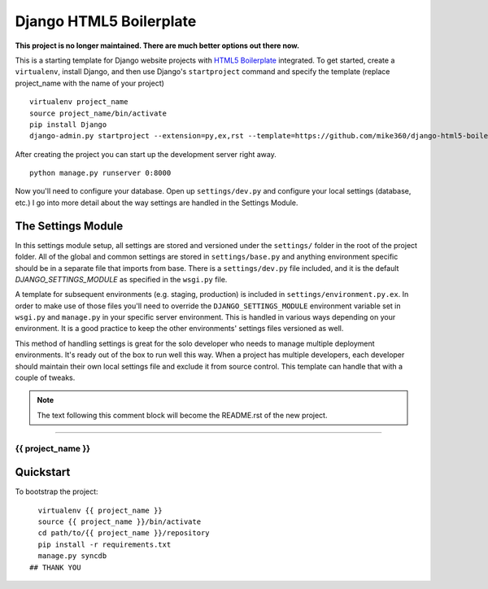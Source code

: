 .. {% comment %}

========================
Django HTML5 Boilerplate
========================

**This project is no longer maintained. There are much better options out there now.**

.. image:: https://d2weczhvl823v0.cloudfront.net/mike360/django-html5-boilerplate/trend.png
   :alt: Bitdeli badge
   :target: https://bitdeli.com/free

This is a starting template for Django website projects with `HTML5 Boilerplate <http://html5boilerplate.com>`__ integrated. To get started, create a ``virtualenv``, install Django, and then use Django's ``startproject`` command and specify the template (replace project_name with the name of your project) ::

    virtualenv project_name
    source project_name/bin/activate
    pip install Django
    django-admin.py startproject --extension=py,ex,rst --template=https://github.com/mike360/django-html5-boilerplate/zipball/master project_name

After creating the project you can start up the development server right away. ::

    python manage.py runserver 0:8000

Now you'll need to configure your database. Open up ``settings/dev.py`` and configure your local settings (database, etc.) I go into more detail about the way settings are handled in the Settings Module.

The Settings Module
-------------------

In this settings module setup, all settings are stored and versioned under the ``settings/`` folder in the root of the project folder. All of the global and common settings are stored in ``settings/base.py`` and anything environment specific should be in a separate file that imports from base. There is a ``settings/dev.py`` file included, and it is the default `DJANGO_SETTINGS_MODULE` as specified in the ``wsgi.py`` file.

A template for subsequent environments (e.g. staging, production) is included in ``settings/environment.py.ex``. In order to make use of those files you'll need to override the ``DJANGO_SETTINGS_MODULE`` environment variable set in ``wsgi.py`` and ``manage.py`` in your specific server environment. This is handled in various ways depending on your environment. It is a good practice to keep the other environments' settings files versioned as well.

This method of handling settings is great for the solo developer who needs to manage multiple deployment environments. It's ready out of the box to run well this way. When a project has multiple developers, each developer should maintain their own local settings file and exclude it from source control. This template can handle that with a couple of tweaks.

.. note:: The text following this comment block will become the README.rst of the new project.

-----

.. {% endcomment %}

{{ project_name }}
======================

Quickstart
----------

To bootstrap the project::

    virtualenv {{ project_name }}
    source {{ project_name }}/bin/activate
    cd path/to/{{ project_name }}/repository
    pip install -r requirements.txt
    manage.py syncdb
  ## THANK YOU
